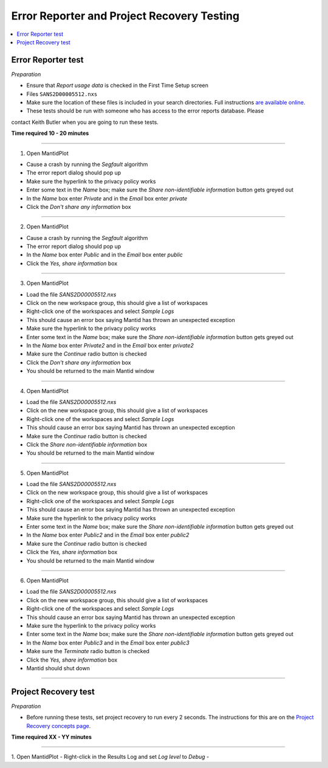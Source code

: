 .. _error_recovery_testing:

Error Reporter and Project Recovery Testing
===========================================

.. contents::
  :local:

Error Reporter test
-------------------

*Preparation*

-  Ensure that `Report usage data` is checked in the First Time Setup screen
-  Files ``SANS2D00005512.nxs``
-  Make sure the location of these files is included in your search
   directories. Full instructions `are available
   online <http://www.mantidproject.org/MBC_Getting_set_up#MantidPlot_First-Time_Setup>`__.
- These tests should be run with someone who has access to the error reports database. Please
contact Keith Butler when you are going to run these tests.

**Time required 10 - 20  minutes**

--------------

1. Open MantidPlot

- Cause a crash by running the `Segfault` algorithm
- The error report dialog should pop up
- Make sure the hyperlink to the privacy policy works
- Enter some text in the `Name` box; make sure the `Share non-identifiable information` button gets greyed out
- In the `Name` box enter `Private` and in the `Email` box enter `private`
- Click the `Don't share any information` box

---------------

2. Open MantidPlot

- Cause a crash by running the `Segfault` algorithm
- The error report dialog should pop up
- In the `Name` box enter `Public` and in the `Email` box enter `public`
- Click the `Yes, share information` box

---------------

3. Open MantidPlot

- Load the file `SANS2D00005512.nxs`
- Click on the new workspace group, this should give a list of workspaces
- Right-click one of the workspaces and select `Sample Logs` 
- This should cause an error box saying Mantid has thrown an unexpected exception
- Make sure the hyperlink to the privacy policy works
- Enter some text in the `Name` box; make sure the `Share non-identifiable information` button gets greyed out
- In the `Name` box enter `Private2` and in the `Email` box enter `private2`
- Make sure the `Continue` radio button is checked
- Click the `Don't share any information` box
- You should be returned to the main Mantid window

---------------

4. Open MantidPlot

- Load the file `SANS2D00005512.nxs`
- Click on the new workspace group, this should give a list of workspaces
- Right-click one of the workspaces and select `Sample Logs` 
- This should cause an error box saying Mantid has thrown an unexpected exception
- Make sure the `Continue` radio button is checked
- Click the `Share non-identifiable information` box
- You should be returned to the main Mantid window

---------------

5. Open MantidPlot

- Load the file `SANS2D00005512.nxs`
- Click on the new workspace group, this should give a list of workspaces
- Right-click one of the workspaces and select `Sample Logs` 
- This should cause an error box saying Mantid has thrown an unexpected exception
- Make sure the hyperlink to the privacy policy works
- Enter some text in the `Name` box; make sure the `Share non-identifiable information` button gets greyed out
- In the `Name` box enter `Public2` and in the `Email` box enter `public2`
- Make sure the `Continue` radio button is checked
- Click the `Yes, share information` box
- You should be returned to the main Mantid window

---------------

6. Open MantidPlot

- Load the file `SANS2D00005512.nxs`
- Click on the new workspace group, this should give a list of workspaces
- Right-click one of the workspaces and select `Sample Logs` 
- This should cause an error box saying Mantid has thrown an unexpected exception
- Make sure the hyperlink to the privacy policy works
- Enter some text in the `Name` box; make sure the `Share non-identifiable information` button gets greyed out
- In the `Name` box enter `Public3` and in the `Email` box enter `public3`
- Make sure the `Terminate` radio button is checked
- Click the `Yes, share information` box
- Mantid should shut down

---------------

Project Recovery test
---------------------

*Preparation*

- Before running these tests, set project recovery to run every 2 seconds. The instructions for this
  are on the `Project Recovery concepts page <http://docs.mantidproject.org/nightly/concepts/ProjectRecovery.html>`_.


**Time required XX - YY  minutes**

--------------

1. Open MantidPlot
- Right-click in the Results Log and set `Log level` to `Debug`
- 
